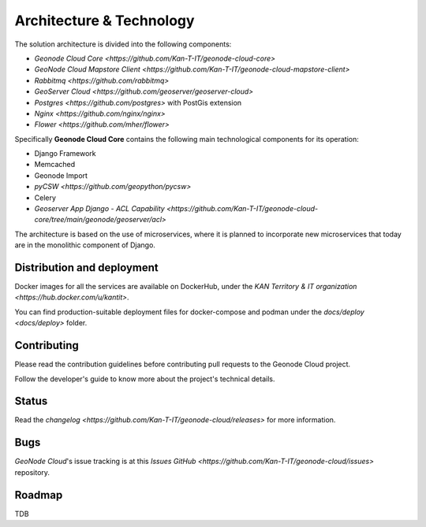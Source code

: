 Architecture & Technology
=========================

The solution architecture is divided into the following components:

* `Geonode Cloud Core <https://github.com/Kan-T-IT/geonode-cloud-core>`
* `GeoNode Cloud Mapstore Client <https://github.com/Kan-T-IT/geonode-cloud-mapstore-client>`
* `Rabbitmq <https://github.com/rabbitmq>`
* `GeoServer Cloud <https://github.com/geoserver/geoserver-cloud>`
* `Postgres <https://github.com/postgres>` with PostGis extension
* `Nginx <https://github.com/nginx/nginx>`
* `Flower <https://github.com/mher/flower>`

Specifically **Geonode Cloud Core** contains the following main technological components for its operation:

* Django Framework
* Memcached
* Geonode Import
* `pyCSW <https://github.com/geopython/pycsw>`
* Celery
* `Geoserver App Django - ACL Capability <https://github.com/Kan-T-IT/geonode-cloud-core/tree/main/geonode/geoserver/acl>`

The architecture is based on the use of microservices, where it is planned to incorporate new microservices that today are in the monolithic component of Django.

Distribution and deployment
---------------------------

Docker images for all the services are available on DockerHub, under the `KAN Territory & IT organization <https://hub.docker.com/u/kantit>`.

You can find  production-suitable deployment files for docker-compose and podman under the `docs/deploy <docs/deploy>` folder.


Contributing
------------

Please read the contribution guidelines before contributing pull requests to the Geonode Cloud project.

Follow the developer's guide to know more about the project's technical details.

Status
------

Read the `changelog <https://github.com/Kan-T-IT/geonode-cloud/releases>` for more information.

Bugs
----

*GeoNode Cloud*'s issue tracking is at this `Issues GitHub <https://github.com/Kan-T-IT/geonode-cloud/issues>` repository.

Roadmap
-------

TDB
